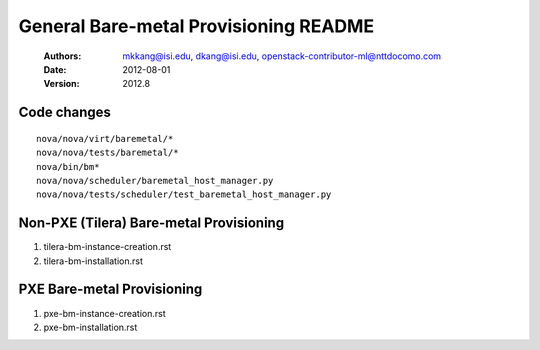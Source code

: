 General Bare-metal Provisioning README
=====

 :Authors: mkkang@isi.edu, dkang@isi.edu, openstack-contributor-ml@nttdocomo.com
 :Date:   2012-08-01
 :Version: 2012.8

Code changes
-----

::
 
  nova/nova/virt/baremetal/*
  nova/nova/tests/baremetal/*
  nova/bin/bm*
  nova/nova/scheduler/baremetal_host_manager.py
  nova/nova/tests/scheduler/test_baremetal_host_manager.py

Non-PXE (Tilera) Bare-metal Provisioning
-----

1. tilera-bm-instance-creation.rst

2. tilera-bm-installation.rst 

PXE Bare-metal Provisioning
-----

1. pxe-bm-instance-creation.rst

2. pxe-bm-installation.rst

